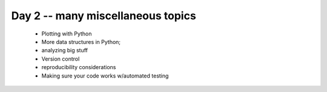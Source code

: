 Day 2 -- many miscellaneous topics
==================================

 - Plotting with Python
 - More data structures in Python;
 - analyzing big stuff
 - Version control
 - reproducibility considerations
 - Making sure your code works w/automated testing

